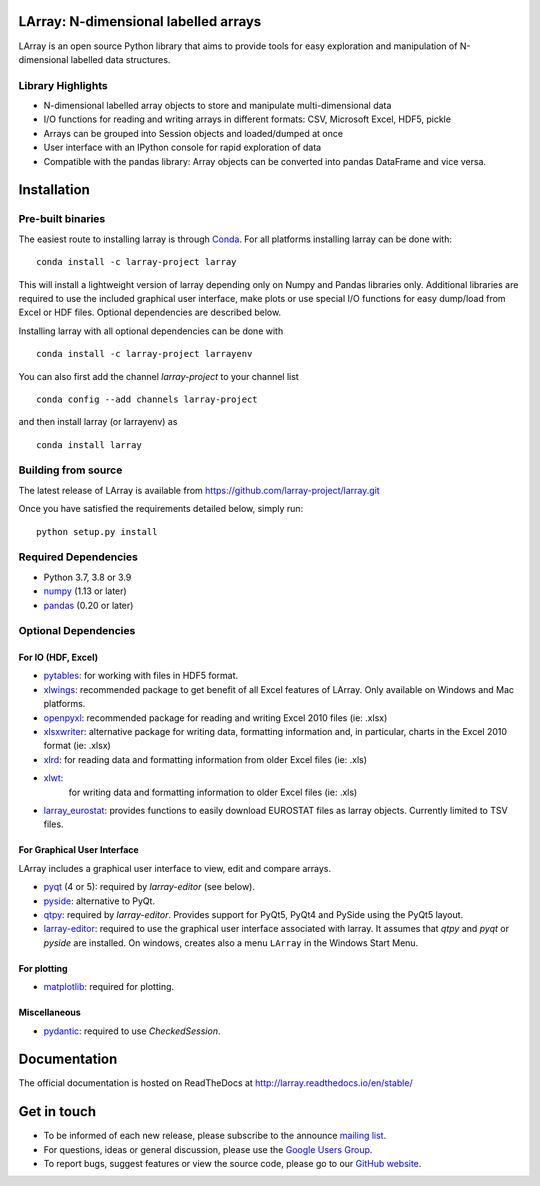 LArray: N-dimensional labelled arrays
=====================================

|build-status| |docs|

.. _start-intro:

LArray is an open source Python library that aims to provide tools for easy exploration and manipulation of
N-dimensional labelled data structures.

Library Highlights
------------------

* N-dimensional labelled array objects to store and manipulate multi-dimensional data

* I/O functions for reading and writing arrays in different formats:
  CSV, Microsoft Excel, HDF5, pickle

* Arrays can be grouped into Session objects and loaded/dumped at once

* User interface with an IPython console for rapid exploration of data

* Compatible with the pandas library: Array objects can be converted into pandas DataFrame and vice versa.

.. _start-install:

Installation
============

Pre-built binaries
------------------

The easiest route to installing larray is through
`Conda <http://conda.pydata.org/miniconda.html>`_.
For all platforms installing larray can be done with::

    conda install -c larray-project larray

This will install a lightweight version of larray
depending only on Numpy and Pandas libraries only.
Additional libraries are required to use the included
graphical user interface, make plots or use special
I/O functions for easy dump/load from Excel or
HDF files. Optional dependencies are described
below.

Installing larray with all optional dependencies
can be done with ::

    conda install -c larray-project larrayenv

You can also first add the channel `larray-project` to
your channel list ::

    conda config --add channels larray-project

and then install larray (or larrayenv) as ::

    conda install larray


Building from source
--------------------

The latest release of LArray is available from
https://github.com/larray-project/larray.git

Once you have satisfied the requirements detailed below, simply run::

    python setup.py install


Required Dependencies
---------------------

- Python 3.7, 3.8 or 3.9
- `numpy <http://www.numpy.org/>`__ (1.13 or later)
- `pandas <http://pandas.pydata.org/>`__ (0.20 or later)


Optional Dependencies
---------------------

For IO (HDF, Excel)
~~~~~~~~~~~~~~~~~~~

- `pytables <http://www.pytables.org/>`__:
  for working with files in HDF5 format.
- `xlwings <https://www.xlwings.org/>`__:
  recommended package to get benefit of all Excel features of LArray.
  Only available on Windows and Mac platforms.
- `openpyxl <http://www.python-excel.org/>`__:
  recommended package for reading and writing
  Excel 2010 files (ie: .xlsx)
- `xlsxwriter <http://www.python-excel.org/>`__:
  alternative package for writing data, formatting
  information and, in particular, charts in the
  Excel 2010 format (ie: .xlsx)
- `xlrd <http://www.python-excel.org/>`__:
  for reading data and formatting information from older Excel files (ie: .xls)
- `xlwt <http://www.python-excel.org/>`__:
   for writing data and formatting information to older Excel files (ie: .xls)
- `larray_eurostat <https://github.com/larray-project/larray_eurostat>`__:
  provides functions to easily download EUROSTAT files as larray objects.
  Currently limited to TSV files.

.. _start-dependencies-gui:

For Graphical User Interface
~~~~~~~~~~~~~~~~~~~~~~~~~~~~

LArray includes a graphical user interface to view, edit and compare arrays.

- `pyqt <https://riverbankcomputing.com/software/pyqt/intro>`__ (4 or 5):
  required by `larray-editor` (see below).
- `pyside <https://wiki.qt.io/PySide>`__:
  alternative to PyQt.
- `qtpy <https://github.com/spyder-ide/qtpy>`__:
  required by `larray-editor`.
  Provides support for PyQt5, PyQt4 and PySide using the PyQt5 layout.
- `larray-editor <https://github.com/larray-project/larray-editor>`__:
  required to use the graphical user interface associated with larray.
  It assumes that `qtpy` and `pyqt` or `pyside` are installed.
  On windows, creates also a menu ``LArray`` in the Windows Start Menu.

For plotting
~~~~~~~~~~~~

- `matplotlib <http://matplotlib.org/>`__:
  required for plotting.

Miscellaneous
~~~~~~~~~~~~~

- `pydantic <https://github.com/samuelcolvin/pydantic>`__:
  required to use `CheckedSession`.

.. _start-documentation:

Documentation
=============

The official documentation is hosted on ReadTheDocs at http://larray.readthedocs.io/en/stable/

.. _start-get-in-touch:

Get in touch
============

- To be informed of each new release, please subscribe to the announce `mailing list`_.
- For questions, ideas or general discussion, please use the `Google Users Group`_.
- To report bugs, suggest features or view the source code, please go to our `GitHub website`_.

.. _mailing list: https://groups.google.com/d/forum/larray-announce
.. _Google Users Group: https://groups.google.com/d/forum/larray-users
.. _GitHub website: http://github.com/larray-project/larray

.. end-readme-file

.. |build-status| image:: https://travis-ci.org/larray-project/larray.svg?branch=master
    :alt: build status
    :scale: 100%
    :target: https://travis-ci.org/larray-project/larray

.. |docs| image:: https://readthedocs.org/projects/larray/badge/?version=stable
    :alt: Documentation Status
    :scale: 100%
    :target: https://larray.readthedocs.io/en/latest/?badge=stable
